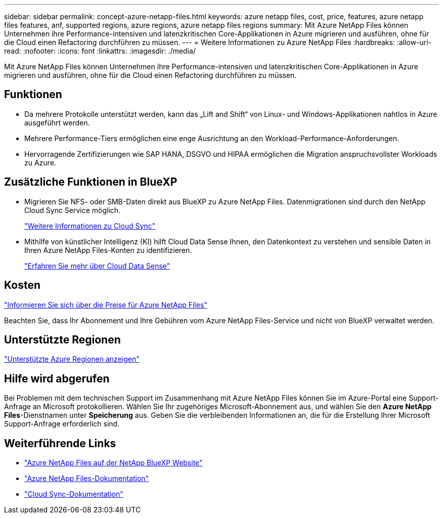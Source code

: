 ---
sidebar: sidebar 
permalink: concept-azure-netapp-files.html 
keywords: azure netapp files, cost, price, features, azure netapp files features, anf, supported regions, azure regions, azure netapp files regions 
summary: Mit Azure NetApp Files können Unternehmen ihre Performance-intensiven und latenzkritischen Core-Applikationen in Azure migrieren und ausführen, ohne für die Cloud einen Refactoring durchführen zu müssen. 
---
= Weitere Informationen zu Azure NetApp Files
:hardbreaks:
:allow-uri-read: 
:nofooter: 
:icons: font
:linkattrs: 
:imagesdir: ./media/


[role="lead"]
Mit Azure NetApp Files können Unternehmen ihre Performance-intensiven und latenzkritischen Core-Applikationen in Azure migrieren und ausführen, ohne für die Cloud einen Refactoring durchführen zu müssen.



== Funktionen

* Da mehrere Protokolle unterstützt werden, kann das „Lift and Shift“ von Linux- und Windows-Applikationen nahtlos in Azure ausgeführt werden.
* Mehrere Performance-Tiers ermöglichen eine enge Ausrichtung an den Workload-Performance-Anforderungen.
* Hervorragende Zertifizierungen wie SAP HANA, DSGVO und HIPAA ermöglichen die Migration anspruchsvollster Workloads zu Azure.




== Zusätzliche Funktionen in BlueXP

* Migrieren Sie NFS- oder SMB-Daten direkt aus BlueXP zu Azure NetApp Files. Datenmigrationen sind durch den NetApp Cloud Sync Service möglich.
+
https://docs.netapp.com/us-en/cloud-manager-sync/concept-cloud-sync.html["Weitere Informationen zu Cloud Sync"^]

* Mithilfe von künstlicher Intelligenz (KI) hilft Cloud Data Sense Ihnen, den Datenkontext zu verstehen und sensible Daten in Ihren Azure NetApp Files-Konten zu identifizieren.
+
https://docs.netapp.com/us-en/cloud-manager-data-sense/concept-cloud-compliance.html["Erfahren Sie mehr über Cloud Data Sense"^]





== Kosten

https://azure.microsoft.com/pricing/details/netapp/["Informieren Sie sich über die Preise für Azure NetApp Files"^]

Beachten Sie, dass Ihr Abonnement und Ihre Gebühren vom Azure NetApp Files-Service und nicht von BlueXP verwaltet werden.



== Unterstützte Regionen

https://cloud.netapp.com/cloud-volumes-global-regions["Unterstützte Azure Regionen anzeigen"^]



== Hilfe wird abgerufen

Bei Problemen mit dem technischen Support im Zusammenhang mit Azure NetApp Files können Sie im Azure-Portal eine Support-Anfrage an Microsoft protokollieren. Wählen Sie Ihr zugehöriges Microsoft-Abonnement aus, und wählen Sie den *Azure NetApp Files*-Dienstnamen unter *Speicherung* aus. Geben Sie die verbleibenden Informationen an, die für die Erstellung Ihrer Microsoft Support-Anfrage erforderlich sind.



== Weiterführende Links

* https://cloud.netapp.com/azure-netapp-files["Azure NetApp Files auf der NetApp BlueXP Website"^]
* https://docs.microsoft.com/azure/azure-netapp-files/["Azure NetApp Files-Dokumentation"^]
* https://docs.netapp.com/us-en/cloud-manager-sync/index.html["Cloud Sync-Dokumentation"^]

